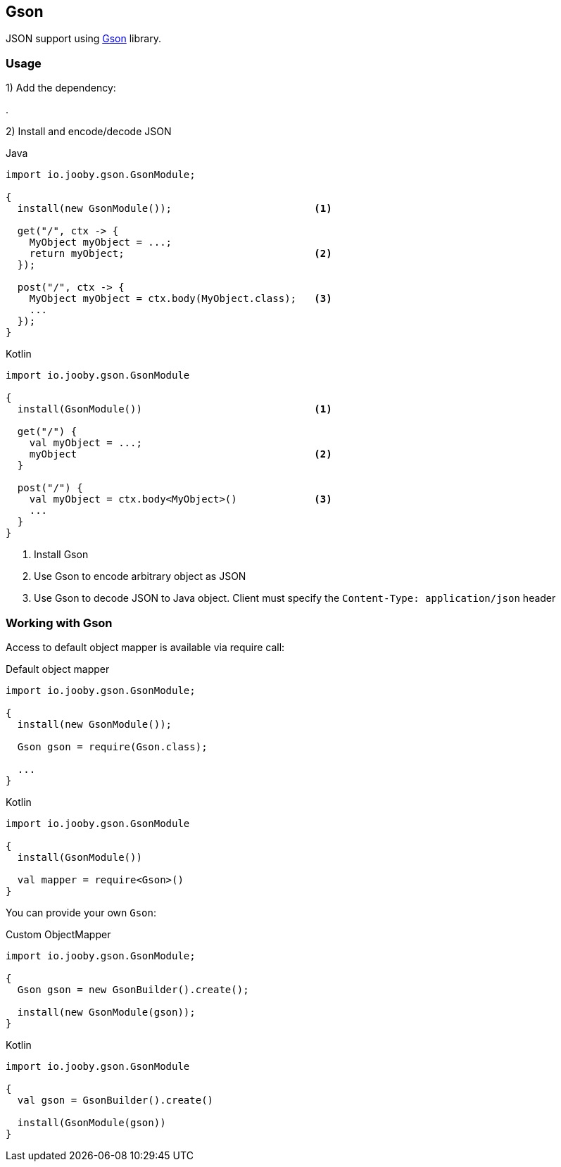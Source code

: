 == Gson

JSON support using https://github.com/google/gson[Gson] library.

=== Usage

1) Add the dependency:

[dependency, artifactId="jooby-gson"]
.

2) Install and encode/decode JSON

.Java
[source, java, role="primary"]
----
import io.jooby.gson.GsonModule;

{
  install(new GsonModule());                        <1>

  get("/", ctx -> {
    MyObject myObject = ...;
    return myObject;                                <2>
  });

  post("/", ctx -> {
    MyObject myObject = ctx.body(MyObject.class);   <3>
    ...
  });
}
----

.Kotlin
[source, kt, role="secondary"]
----
import io.jooby.gson.GsonModule

{
  install(GsonModule())                             <1>

  get("/") {
    val myObject = ...;
    myObject                                        <2>
  }

  post("/") {
    val myObject = ctx.body<MyObject>()             <3>
    ...
  }
}
----

<1> Install Gson
<2> Use Gson to encode arbitrary object as JSON
<3> Use Gson to decode JSON to Java object. Client must specify the `Content-Type: application/json` header

=== Working with Gson

Access to default object mapper is available via require call:

.Default object mapper
[source, java, role="primary"]
----
import io.jooby.gson.GsonModule;

{
  install(new GsonModule());

  Gson gson = require(Gson.class);
  
  ...
}
----

.Kotlin
[source, kt, role="secondary"]
----
import io.jooby.gson.GsonModule

{
  install(GsonModule())

  val mapper = require<Gson>()
}
----

You can provide your own `Gson`:

.Custom ObjectMapper
[source, java, role="primary"]
----
import io.jooby.gson.GsonModule;

{
  Gson gson = new GsonBuilder().create();

  install(new GsonModule(gson));
}
----

.Kotlin
[source, kt, role="secondary"]
----
import io.jooby.gson.GsonModule

{
  val gson = GsonBuilder().create()

  install(GsonModule(gson))
}
----
